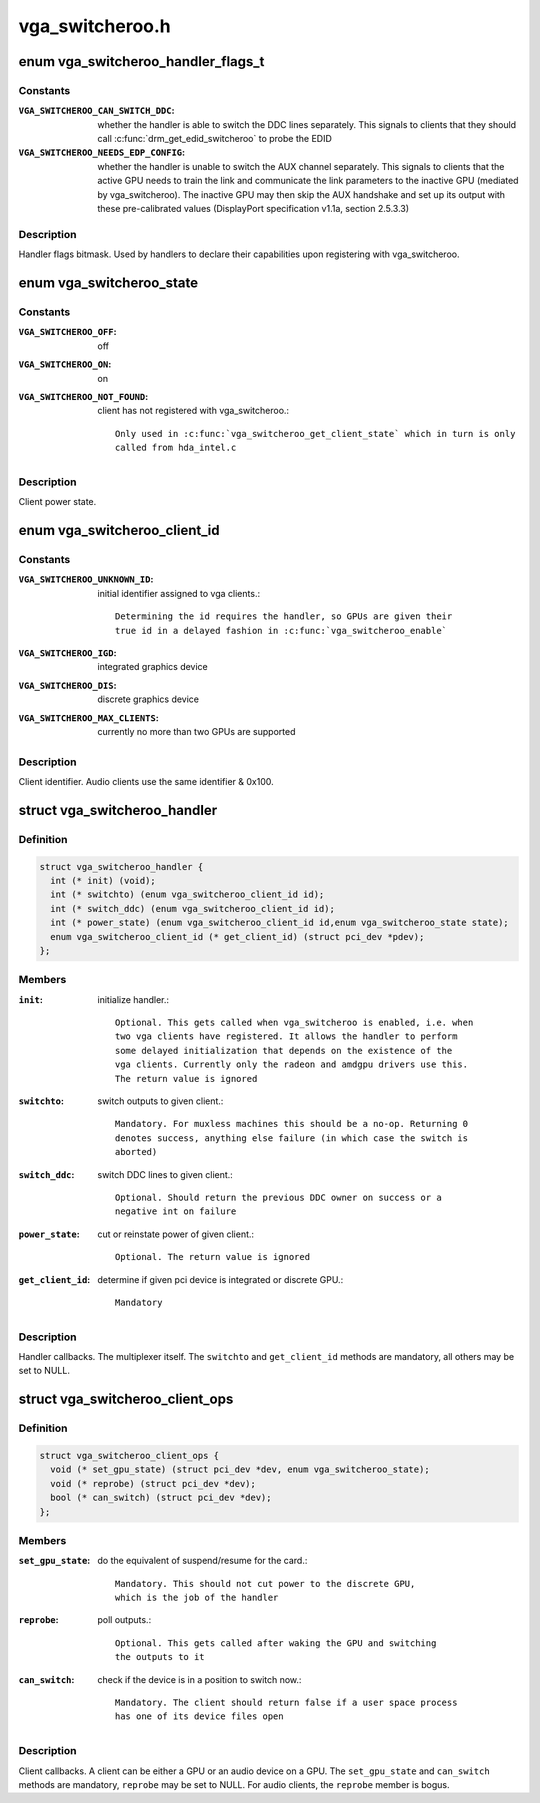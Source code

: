 .. -*- coding: utf-8; mode: rst -*-

================
vga_switcheroo.h
================

.. _`vga_switcheroo_handler_flags_t`:

enum vga_switcheroo_handler_flags_t
===================================

.. c:type:: enum vga_switcheroo_handler_flags_t

    handler flags bitmask



Constants
---------

:``VGA_SWITCHEROO_CAN_SWITCH_DDC``:
    whether the handler is able to switch the
    DDC lines separately. This signals to clients that they should call
    :c:func:`drm_get_edid_switcheroo` to probe the EDID

:``VGA_SWITCHEROO_NEEDS_EDP_CONFIG``:
    whether the handler is unable to switch
    the AUX channel separately. This signals to clients that the active
    GPU needs to train the link and communicate the link parameters to the
    inactive GPU (mediated by vga_switcheroo). The inactive GPU may then
    skip the AUX handshake and set up its output with these pre-calibrated
    values (DisplayPort specification v1.1a, section 2.5.3.3)


Description
-----------

Handler flags bitmask. Used by handlers to declare their capabilities upon
registering with vga_switcheroo.


.. _`vga_switcheroo_state`:

enum vga_switcheroo_state
=========================

.. c:type:: enum vga_switcheroo_state

    client power state



Constants
---------

:``VGA_SWITCHEROO_OFF``:
    off

:``VGA_SWITCHEROO_ON``:
    on

:``VGA_SWITCHEROO_NOT_FOUND``:
    client has not registered with vga_switcheroo.::

            Only used in :c:func:`vga_switcheroo_get_client_state` which in turn is only
            called from hda_intel.c


Description
-----------

Client power state.


.. _`vga_switcheroo_client_id`:

enum vga_switcheroo_client_id
=============================

.. c:type:: enum vga_switcheroo_client_id

    client identifier



Constants
---------

:``VGA_SWITCHEROO_UNKNOWN_ID``:
    initial identifier assigned to vga clients.::

            Determining the id requires the handler, so GPUs are given their
            true id in a delayed fashion in :c:func:`vga_switcheroo_enable`

:``VGA_SWITCHEROO_IGD``:
    integrated graphics device

:``VGA_SWITCHEROO_DIS``:
    discrete graphics device

:``VGA_SWITCHEROO_MAX_CLIENTS``:
    currently no more than two GPUs are supported


Description
-----------

Client identifier. Audio clients use the same identifier & 0x100.


.. _`vga_switcheroo_handler`:

struct vga_switcheroo_handler
=============================

.. c:type:: struct vga_switcheroo_handler

    handler callbacks



Definition
----------

.. code-block:: c

  struct vga_switcheroo_handler {
    int (* init) (void);
    int (* switchto) (enum vga_switcheroo_client_id id);
    int (* switch_ddc) (enum vga_switcheroo_client_id id);
    int (* power_state) (enum vga_switcheroo_client_id id,enum vga_switcheroo_state state);
    enum vga_switcheroo_client_id (* get_client_id) (struct pci_dev *pdev);
  };



Members
-------

:``init``:
    initialize handler.::

            Optional. This gets called when vga_switcheroo is enabled, i.e. when
            two vga clients have registered. It allows the handler to perform
            some delayed initialization that depends on the existence of the
            vga clients. Currently only the radeon and amdgpu drivers use this.
            The return value is ignored

:``switchto``:
    switch outputs to given client.::

            Mandatory. For muxless machines this should be a no-op. Returning 0
            denotes success, anything else failure (in which case the switch is
            aborted)

:``switch_ddc``:
    switch DDC lines to given client.::

            Optional. Should return the previous DDC owner on success or a
            negative int on failure

:``power_state``:
    cut or reinstate power of given client.::

            Optional. The return value is ignored

:``get_client_id``:
    determine if given pci device is integrated or discrete GPU.::

            Mandatory



Description
-----------

Handler callbacks. The multiplexer itself. The ``switchto`` and ``get_client_id``
methods are mandatory, all others may be set to NULL.


.. _`vga_switcheroo_client_ops`:

struct vga_switcheroo_client_ops
================================

.. c:type:: struct vga_switcheroo_client_ops

    client callbacks



Definition
----------

.. code-block:: c

  struct vga_switcheroo_client_ops {
    void (* set_gpu_state) (struct pci_dev *dev, enum vga_switcheroo_state);
    void (* reprobe) (struct pci_dev *dev);
    bool (* can_switch) (struct pci_dev *dev);
  };



Members
-------

:``set_gpu_state``:
    do the equivalent of suspend/resume for the card.::

            Mandatory. This should not cut power to the discrete GPU,
            which is the job of the handler

:``reprobe``:
    poll outputs.::

            Optional. This gets called after waking the GPU and switching
            the outputs to it

:``can_switch``:
    check if the device is in a position to switch now.::

            Mandatory. The client should return false if a user space process
            has one of its device files open



Description
-----------

Client callbacks. A client can be either a GPU or an audio device on a GPU.
The ``set_gpu_state`` and ``can_switch`` methods are mandatory, ``reprobe`` may be
set to NULL. For audio clients, the ``reprobe`` member is bogus.


